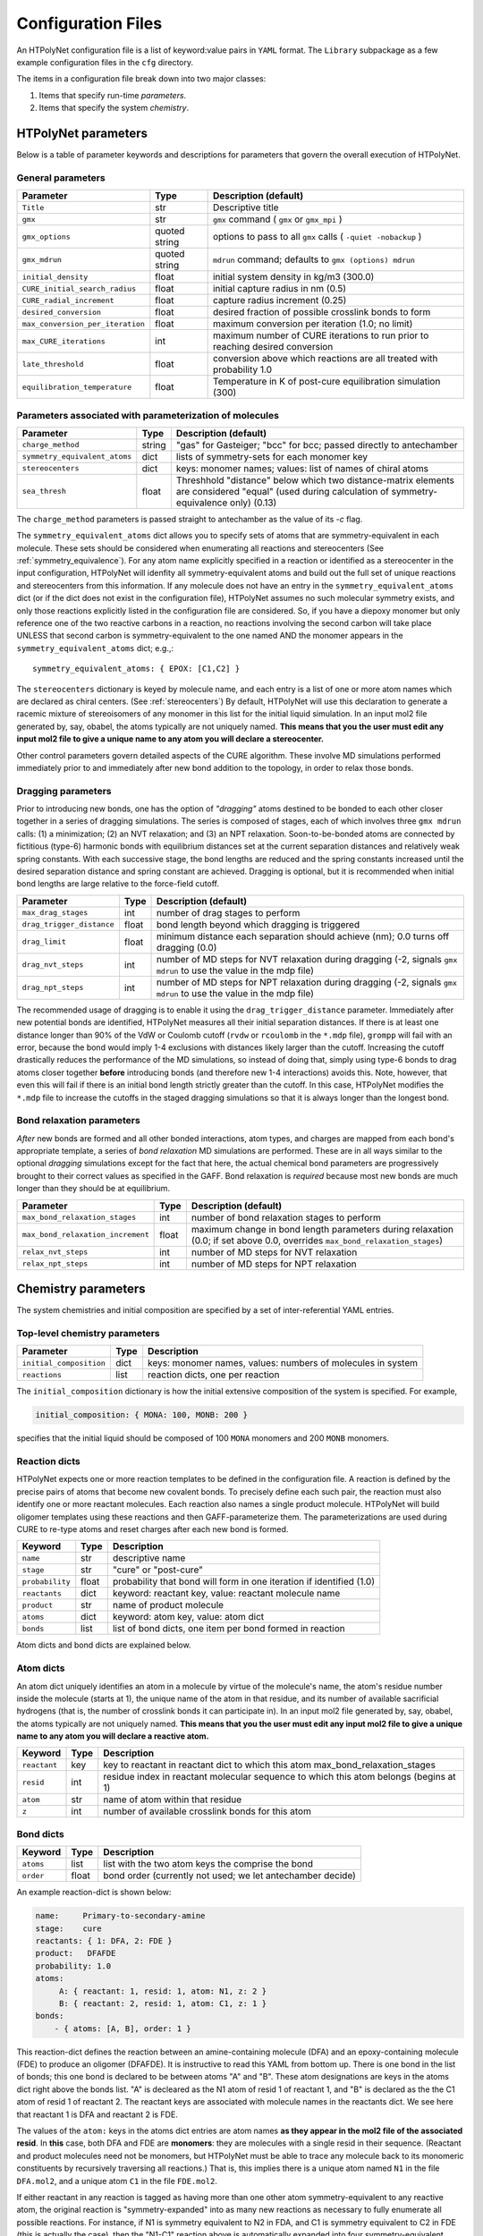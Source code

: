 Configuration Files
~~~~~~~~~~~~~~~~~~~

An HTPolyNet configuration file is a list of keyword:value pairs in ``YAML`` format.  The ``Library`` subpackage as a few example configuration files in the ``cfg`` directory.

The items in a configuration file break down into two major classes:

1. Items that specify run-time *parameters*.
2. Items that specify the system *chemistry*.

HTPolyNet parameters
''''''''''''''''''''

Below is a table of parameter keywords and descriptions for parameters that govern the overall execution of HTPolyNet.

General parameters
^^^^^^^^^^^^^^^^^^

================================    ==============  =====================
Parameter                           Type            Description (default)
================================    ==============  =====================
``Title``                           str             Descriptive title
``gmx``                             str             ``gmx`` command ( ``gmx`` or ``gmx_mpi`` )
``gmx_options``                     quoted string   options to pass to all ``gmx`` calls ( ``-quiet -nobackup`` )
``gmx_mdrun``                       quoted string   ``mdrun`` command; defaults to ``gmx (options) mdrun``
``initial_density``                 float           initial system density in kg/m3 (300.0)
``CURE_initial_search_radius``      float           initial capture radius in nm (0.5)
``CURE_radial_increment``           float           capture radius increment (0.25)
``desired_conversion``              float           desired fraction of possible crosslink bonds to form
``max_conversion_per_iteration``    float           maximum conversion per iteration (1.0; no limit)
``max_CURE_iterations``             int             maximum number of CURE iterations to run prior to reaching desired conversion
``late_threshold``                  float           conversion above which reactions are all treated with probability 1.0
``equilibration_temperature``       float           Temperature in K of post-cure equilibration simulation (300)
================================    ==============  =====================

Parameters associated with parameterization of molecules
^^^^^^^^^^^^^^^^^^^^^^^^^^^^^^^^^^^^^^^^^^^^^^^^^^^^^^^^

=================================    ==============  =====================
Parameter                            Type            Description (default)
=================================    ==============  =====================
``charge_method``                    string          "gas" for Gasteiger; "bcc" for bcc; passed directly to antechamber
``symmetry_equivalent_atoms``        dict            lists of symmetry-sets for each monomer key
``stereocenters``                    dict            keys: monomer names; values: list of names of chiral atoms
``sea_thresh``                       float           Threshhold "distance" below which two distance-matrix elements are considered "equal" (used during calculation of symmetry-equivalence only) (0.13)
=================================    ==============  =====================

The ``charge_method`` parameters is passed straight to antechamber as the value of its `-c` flag.

The ``symmetry_equivalent_atoms`` dict allows you to specify sets of atoms that are symmetry-equivalent in each molecule.  These sets should be considered when enumerating all reactions and stereocenters (See :ref:`symmetry_equivalence`).  For any atom name explicitly specified in a reaction or identified as a stereocenter in the input configuration, HTPolyNet will idenfity all symmetry-equivalent atoms and build out the full set of unique reactions and stereocenters from this information.  If any molecule does not have an entry in the ``symmetry_equivalent_atoms`` dict (or if the dict does not exist in the configuration file), HTPolyNet assumes no such molecular symmetry exists, and only those reactions explicitly listed in the configuration file are considered.  So, if you have a diepoxy monomer but only reference one of the two reactive carbons in a reaction, no reactions involving the second carbon will take place UNLESS that second carbon is symmetry-equivalent to the one named AND the monomer appears in the ``symmetry_equivalent_atoms`` dict; e.g.,::

    symmetry_equivalent_atoms: { EPOX: [C1,C2] }

The ``stereocenters`` dictionary is keyed by molecule name, and each entry is a list of one or more atom names which are declared as chiral centers. (See :ref:`stereocenters`)  By default, HTPolyNet will use this declaration to generate a racemic mixture of stereoisomers of any monomer in this list for the initial liquid simulation.  In an input mol2 file generated by, say, obabel, the atoms typically are not uniquely named.  **This means that you the user must edit any input mol2 file to give a unique name to any atom you will declare a stereocenter.**

Other control parameters govern detailed aspects of the CURE algorithm.  These involve MD simulations performed immediately prior to and immediately after new bond addition to the topology, in order to relax those bonds.

Dragging parameters
^^^^^^^^^^^^^^^^^^^

Prior to introducing new bonds, one has the option of *"dragging"* atoms destined to be bonded to each other closer together in a series of dragging simulations.  The series is composed of stages, each of which involves three ``gmx mdrun`` calls: (1) a minimization; (2) an NVT relaxation; and (3) an NPT relaxation.  Soon-to-be-bonded atoms are connected by fictitious (type-6) harmonic bonds with equilibrium distances set at the current separation distances and relatively weak spring constants.  With each successive stage, the bond lengths are reduced and the spring constants increased until the desired separation distance and spring constant are achieved.  Dragging is optional, but it is recommended when initial bond lengths are large relative to the force-field cutoff.

===============================    ==============  =====================
Parameter                          Type            Description (default)
===============================    ==============  =====================
``max_drag_stages``                int             number of drag stages to perform
``drag_trigger_distance``          float           bond length beyond which dragging is triggered
``drag_limit``                     float           minimum distance each separation should achieve (nm); 0.0 turns off dragging (0.0)
``drag_nvt_steps``                 int             number of MD steps for NVT relaxation during dragging (-2, signals ``gmx mdrun`` to use the value in the mdp file)
``drag_npt_steps``                 int             number of MD steps for NPT relaxation during dragging (-2, signals ``gmx mdrun`` to use the value in the mdp file)
===============================    ==============  =====================

The recommended usage of dragging is to enable it using the ``drag_trigger_distance`` parameter.  Immediately after new potential bonds are identified, HTPolyNet measures all their initial separation distances.  If there is at least one distance longer than 90% of the VdW or Coulomb cutoff (``rvdw`` or ``rcoulomb`` in the ``*.mdp`` file), ``grompp`` will fail with an error, because the bond would imply 1-4 exclusions with distances likely larger than the cutoff.  Increasing the cutoff drastically reduces the performance of the MD simulations, so instead of doing that, simply using type-6 bonds to drag atoms closer together **before** introducing bonds (and therefore new 1-4 interactions) avoids this.  Note, however, that even this will fail if there is an initial bond length strictly greater than the cutoff.  In this case, HTPolyNet modifies the ``*.mdp`` file to increase the cutoffs in the staged dragging simulations so that it is always longer than the longest bond.  

Bond relaxation parameters
^^^^^^^^^^^^^^^^^^^^^^^^^^

*After* new bonds are formed and all other bonded interactions, atom types, and charges are mapped from each bond's appropriate template, a series of *bond relaxation* MD simulations are performed.  These are in all ways similar to the optional *dragging* simulations except for the fact that here, the actual chemical bond parameters are progressively brought to their correct values as specified in the GAFF.  Bond relaxation is *required* because most new bonds are much longer than they should be at equilibrium.

=================================    ==============  =====================
Parameter                            Type            Description (default)
=================================    ==============  =====================
``max_bond_relaxation_stages``       int             number of bond relaxation stages to perform
``max_bond_relaxation_increment``    float           maximum change in bond length parameters during relaxation (0.0; if set above 0.0, overrides ``max_bond_relaxation_stages``)
``relax_nvt_steps``                  int             number of MD steps for NVT relaxation 
``relax_npt_steps``                  int             number of MD steps for NPT relaxation 
=================================    ==============  =====================

Chemistry parameters
''''''''''''''''''''

The system chemistries and initial composition are specified by a set of inter-referential YAML entries.

Top-level chemistry parameters
^^^^^^^^^^^^^^^^^^^^^^^^^^^^^^

================================= =====         ===========
Parameter                         Type          Description
================================= =====         ===========
``initial_composition``           dict          keys: monomer names, values: numbers of molecules in system
``reactions``                     list          reaction dicts, one per reaction
================================= =====         ===========

The ``initial_composition`` dictionary is how the initial extensive composition of the system is specified.  For example,

.. code-block:: yaml

    initial_composition: { MONA: 100, MONB: 200 }

specifies that the initial liquid should be composed of 100 ``MONA`` monomers and 200 ``MONB`` monomers.


Reaction dicts
^^^^^^^^^^^^^^

HTPolyNet expects one or more reaction templates to be defined in the configuration file.  A reaction is defined by the precise pairs of atoms that become new covalent bonds.  To precisely define each such pair, the reaction must also identify one or more reactant molecules.  Each reaction also names a single product molecule.  HTPolyNet will build oligomer templates using these reactions and then GAFF-parameterize them.  The parameterizations are used during CURE to re-type atoms and reset charges after each new bond is formed.

=================== =====  ===========
Keyword             Type   Description
=================== =====  ===========
``name``            str    descriptive name
``stage``           str    "cure" or "post-cure"
``probability``     float  probability that bond will form in one iteration if identified (1.0)
``reactants``       dict   keyword: reactant key, value: reactant molecule name
``product``         str    name of product molecule
``atoms``           dict   keyword: atom key, value: atom dict
``bonds``           list   list of bond dicts, one item per bond formed in reaction
=================== =====  ===========

Atom dicts and bond dicts are explained below.

Atom dicts
^^^^^^^^^^

An atom dict uniquely identifies an atom in a molecule by virtue of the molecule's name, the atom's residue number inside the molecule (starts at 1), the unique name of the atom in that residue, and its number of available sacrificial hydrogens (that is, the number of crosslink bonds it can participate in).  In an input mol2 file generated by, say, obabel, the atoms typically are not uniquely named.  **This means that you the user must edit any input mol2 file to give a unique name to any atom you will declare a reactive atom.**

=================== ====  ===========
Keyword             Type  Description
=================== ====  ===========
``reactant``        key   key to reactant in reactant dict to which this atom max_bond_relaxation_stages
``resid``           int   residue index in reactant molecular sequence to which this atom belongs (begins at 1)
``atom``            str   name of atom within that residue
``z``               int   number of available crosslink bonds for this atom
=================== ====  ===========

Bond dicts
^^^^^^^^^^

============= ======= ===========
Keyword       Type    Description
============= ======= ===========
``atoms``     list    list with the two atom keys the comprise the bond
``order``     float   bond order (currently not used; we let antechamber decide)
============= ======= ===========

An example reaction-dict is shown below:

.. code-block:: yaml

    name:     Primary-to-secondary-amine
    stage:    cure
    reactants: { 1: DFA, 2: FDE }
    product:   DFAFDE
    probability: 1.0
    atoms:
         A: { reactant: 1, resid: 1, atom: N1, z: 2 }
         B: { reactant: 2, resid: 1, atom: C1, z: 1 }
    bonds:
        - { atoms: [A, B], order: 1 }
    
This reaction-dict defines the reaction between an amine-containing molecule (DFA) and an epoxy-containing molecule (FDE) to produce an oligomer (DFAFDE).   It is instructive to read this YAML from bottom up.  There is one bond in the list of bonds; this one bond is declared to be between atoms "A" and "B".  These atom designations are keys in the atoms dict right above the bonds list.  "A" is decleared as the N1 atom of resid 1 of reactant 1, and "B" is declared as the the C1 atom of resid 1 of reactant 2.  The reactant keys are associated with molecule names in the reactants dict.  We see here that reactant 1 is DFA and reactant 2 is FDE.  

The values of the ``atom:`` keys in the atoms dict entries are atom names **as they appear in the mol2 file of the associated resid**.  In **this** case, both DFA and FDE are **monomers**: they are molecules with a single resid in their sequence. (Reactant and product molecules need not be monomers, but HTPolyNet must be able to trace any molecule back to its monomeric constituents by recursively traversing all reactions.) That is, this implies there is a unique atom named ``N1`` in the file ``DFA.mol2``, and a unique atom ``C1`` in the file ``FDE.mol2``.

If either reactant in any reaction is tagged as having more than one other atom symmetry-equivalent to any reactive atom, the original reaction is "symmetry-expanded" into as many new reactions as necessary to fully enumerate all possible reactions.  For instance, if N1 is symmetry equivalent to N2 in FDA, and C1 is symmetry equivalent to C2 in FDE (this is actually the case), then the "N1-C1" reaction above is automatically expanded into four symmetry-equivalent reactions: "N1-C1", "N2-C1", "N1-C2", and "N2-C2".  Each will generate a unique product: "DFAFDE", "DFAFDE-1", "DFAFDE-2", and "DFAFDE-3".  All products are necessary symmetry-equivalent, meaning all have the same set of atom-to-atomtype, bond-to-bondtype, etc., mappings, even though the particular atom indices are unique in each.
